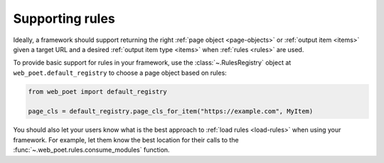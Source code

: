 .. _framework-rules:

================
Supporting rules
================

Ideally, a framework should support returning the right :ref:`page object
<page-objects>` or :ref:`output item <items>` given a target URL and a desired
:ref:`output item type <items>` when :ref:`rules <rules>` are used.

To provide basic support for rules in your framework, use the
:class:`~.RulesRegistry` object at ``web_poet.default_registry`` to choose
a page object based on rules:

.. code-block:: python

    from web_poet import default_registry

    page_cls = default_registry.page_cls_for_item("https://example.com", MyItem)

You should also let your users know what is the best approach to :ref:`load
rules <load-rules>` when using your framework. For example, let them know the
best location for their calls to the :func:`~.web_poet.rules.consume_modules`
function.
